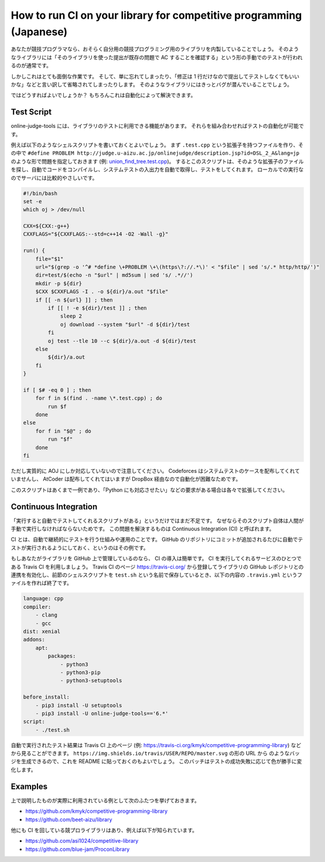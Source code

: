 How to run CI on your library for competitive programming (Japanese)
====================================================================

あなたが競技プログラマなら、おそらく自分用の競技プログラミング用のライブラリを内製していることでしょう。
そのようなライブラリには「そのライブラリを使った提出が既存の問題で AC することを確認する」という形の手動でのテストが行われるのが通常です。

しかしこれはとても面倒な作業です。
そして、単に忘れてしまったり、「修正は 1 行だけなので提出してテストしなくてもいいかな」などと言い訳して省略されてしまったりします。
そのようなライブラリにはきっとバグが潜んでいることでしょう。

ではどうすればよいでしょうか？
もちろんこれは自動化によって解決できます。


Test Script
-----------

online-judge-tools には、ライブラリのテストに利用できる機能があります。
それらを組み合わせればテストの自動化が可能です。

例えば以下のようなシェルスクリプトを書いておくとよいでしょう。
まず ``.test.cpp`` という拡張子を持つファイルを作り、その中で ``#define PROBLEM http://judge.u-aizu.ac.jp/onlinejudge/description.jsp?id=DSL_2_A&lang=jp`` のような形で問題を指定しておきます (例: `union_find_tree.test.cpp <https://github.com/kmyk/competitive-programming-library/blob/d4e35b5afe641bffb18cc2d6404fa1a67765b5ba/data_structure/union_find_tree.test.cpp>`_)。
するとこのスクリプトは、そのような拡張子のファイルを探し、自動でコードをコンパイルし、システムテストの入出力を自動で取得し、テストをしてくれます。
ローカルでの実行なのでサーバには比較的やさしいです。

.. code-block:: bash

   #!/bin/bash
   set -e
   which oj > /dev/null

   CXX=${CXX:-g++}
   CXXFLAGS="${CXXFLAGS:--std=c++14 -O2 -Wall -g}"

   run() {
       file="$1"
       url="$(grep -o '^# *define \+PROBLEM \+\(https\?://.*\)' < "$file" | sed 's/.* http/http/')"
       dir=test/$(echo -n "$url" | md5sum | sed 's/ .*//')
       mkdir -p ${dir}
       $CXX $CXXFLAGS -I . -o ${dir}/a.out "$file"
       if [[ -n ${url} ]] ; then
           if [[ ! -e ${dir}/test ]] ; then
               sleep 2
               oj download --system "$url" -d ${dir}/test
           fi
           oj test --tle 10 --c ${dir}/a.out -d ${dir}/test
       else
           ${dir}/a.out
       fi
   }

   if [ $# -eq 0 ] ; then
       for f in $(find . -name \*.test.cpp) ; do
           run $f
       done
   else
       for f in "$@" ; do
           run "$f"
       done
   fi

ただし実質的に AOJ にしか対応していないので注意してください。
Codeforces はシステムテストのケースを配布してくれていませんし、 AtCoder は配布してくれてはいますが DropBox 経由なので自動化が困難なためです。

このスクリプトはあくまで一例であり、「Python にも対応させたい」などの要求がある場合は各々で拡張してください。


Continuous Integration
----------------------

「実行すると自動でテストしてくれるスクリプトがある」というだけではまだ不足です。
なぜならそのスクリプト自体は人間が手動で実行しなければならないためです。
この問題を解決するものは Continuous Integration (CI) と呼ばれます。

CI とは、自動で継続的にテストを行う仕組みや運用のことです。
GitHub のリポジトリにコミットが追加されるたびに自動でテストが実行されるようにしておく、というのはその例です。

もしあなたがライブラリを GitHub 上で管理しているのなら、 CI の導入は簡単です。
CI を実行してくれるサービスのひとつである Travis CI を利用しましょう。
Travis CI のページ https://travis-ci.org/ から登録してライブラリの GitHub レポジトリとの連携を有効化し、前節のシェルスクリプトを ``test.sh`` という名前で保存しているとき、以下の内容の ``.travis.yml`` というファイルを作れば終了です。

.. code-block:: yaml

   language: cpp
   compiler:
       - clang
       - gcc
   dist: xenial
   addons:
       apt:
           packages:
               - python3
               - python3-pip
               - python3-setuptools

   before_install:
       - pip3 install -U setuptools
       - pip3 install -U online-judge-tools=='6.*'
   script:
       - ./test.sh


自動で実行されたテスト結果は Travis CI 上のページ (例: https://travis-ci.org/kmyk/competitive-programming-library) などから見ることができます。
``https://img.shields.io/travis/USER/REPO/master.svg`` の形の URL から |badge| のようなバッジを生成できるので、これを README に貼っておくのもよいでしょう。
このバッチはテストの成功失敗に応じて色が勝手に変化します。

.. |badge| image:: https://img.shields.io/travis/kmyk/competitive-programming-library/master.svg
   :target: https://travis-ci.org/kmyk/competitive-programming-library


Examples
--------

上で説明したものが実際に利用されている例として次のふたつを挙げておきます。

- https://github.com/kmyk/competitive-programming-library
- https://github.com/beet-aizu/library

他にも CI を回している競プロライブラリはあり、例えば以下が知られています。

- https://github.com/asi1024/competitive-library
- https://github.com/blue-jam/ProconLibrary
